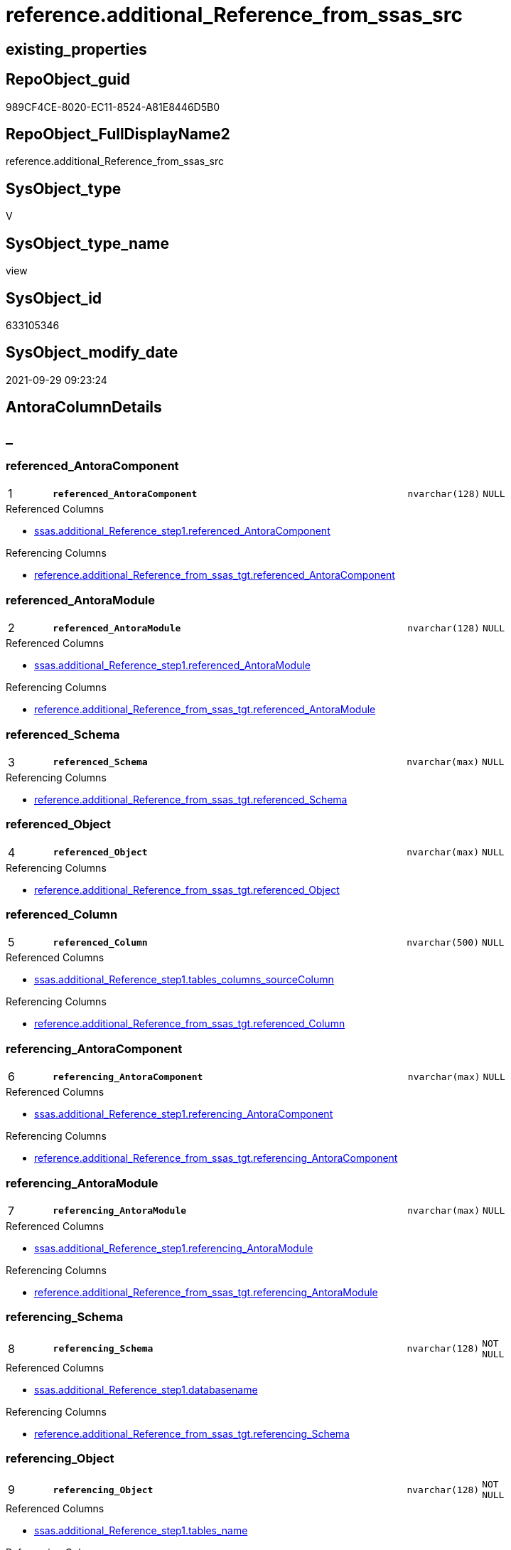 // tag::HeaderFullDisplayName[]
= reference.additional_Reference_from_ssas_src
// end::HeaderFullDisplayName[]

== existing_properties

// tag::existing_properties[]
:ExistsProperty--antorareferencedlist:
:ExistsProperty--antorareferencinglist:
:ExistsProperty--is_repo_managed:
:ExistsProperty--is_ssas:
:ExistsProperty--pk_index_guid:
:ExistsProperty--pk_indexpatterncolumndatatype:
:ExistsProperty--pk_indexpatterncolumnname:
:ExistsProperty--referencedobjectlist:
:ExistsProperty--sql_modules_definition:
:ExistsProperty--FK:
:ExistsProperty--AntoraIndexList:
:ExistsProperty--Columns:
// end::existing_properties[]

== RepoObject_guid

// tag::RepoObject_guid[]
989CF4CE-8020-EC11-8524-A81E8446D5B0
// end::RepoObject_guid[]

== RepoObject_FullDisplayName2

// tag::RepoObject_FullDisplayName2[]
reference.additional_Reference_from_ssas_src
// end::RepoObject_FullDisplayName2[]

== SysObject_type

// tag::SysObject_type[]
V 
// end::SysObject_type[]

== SysObject_type_name

// tag::SysObject_type_name[]
view
// end::SysObject_type_name[]

== SysObject_id

// tag::SysObject_id[]
633105346
// end::SysObject_id[]

== SysObject_modify_date

// tag::SysObject_modify_date[]
2021-09-29 09:23:24
// end::SysObject_modify_date[]

== AntoraColumnDetails

// tag::AntoraColumnDetails[]
[discrete]
== _


[#column-referencedunderlineantoracomponent]
=== referenced_AntoraComponent

[cols="d,8m,m,m,m,d"]
|===
|1
|*referenced_AntoraComponent*
|nvarchar(128)
|NULL
|
|
|===

.Referenced Columns
--
* xref:ssas.additional_reference_step1.adoc#column-referencedunderlineantoracomponent[+ssas.additional_Reference_step1.referenced_AntoraComponent+]
--

.Referencing Columns
--
* xref:reference.additional_reference_from_ssas_tgt.adoc#column-referencedunderlineantoracomponent[+reference.additional_Reference_from_ssas_tgt.referenced_AntoraComponent+]
--


[#column-referencedunderlineantoramodule]
=== referenced_AntoraModule

[cols="d,8m,m,m,m,d"]
|===
|2
|*referenced_AntoraModule*
|nvarchar(128)
|NULL
|
|
|===

.Referenced Columns
--
* xref:ssas.additional_reference_step1.adoc#column-referencedunderlineantoramodule[+ssas.additional_Reference_step1.referenced_AntoraModule+]
--

.Referencing Columns
--
* xref:reference.additional_reference_from_ssas_tgt.adoc#column-referencedunderlineantoramodule[+reference.additional_Reference_from_ssas_tgt.referenced_AntoraModule+]
--


[#column-referencedunderlineschema]
=== referenced_Schema

[cols="d,8m,m,m,m,d"]
|===
|3
|*referenced_Schema*
|nvarchar(max)
|NULL
|
|
|===

.Referencing Columns
--
* xref:reference.additional_reference_from_ssas_tgt.adoc#column-referencedunderlineschema[+reference.additional_Reference_from_ssas_tgt.referenced_Schema+]
--


[#column-referencedunderlineobject]
=== referenced_Object

[cols="d,8m,m,m,m,d"]
|===
|4
|*referenced_Object*
|nvarchar(max)
|NULL
|
|
|===

.Referencing Columns
--
* xref:reference.additional_reference_from_ssas_tgt.adoc#column-referencedunderlineobject[+reference.additional_Reference_from_ssas_tgt.referenced_Object+]
--


[#column-referencedunderlinecolumn]
=== referenced_Column

[cols="d,8m,m,m,m,d"]
|===
|5
|*referenced_Column*
|nvarchar(500)
|NULL
|
|
|===

.Referenced Columns
--
* xref:ssas.additional_reference_step1.adoc#column-tablesunderlinecolumnsunderlinesourcecolumn[+ssas.additional_Reference_step1.tables_columns_sourceColumn+]
--

.Referencing Columns
--
* xref:reference.additional_reference_from_ssas_tgt.adoc#column-referencedunderlinecolumn[+reference.additional_Reference_from_ssas_tgt.referenced_Column+]
--


[#column-referencingunderlineantoracomponent]
=== referencing_AntoraComponent

[cols="d,8m,m,m,m,d"]
|===
|6
|*referencing_AntoraComponent*
|nvarchar(max)
|NULL
|
|
|===

.Referenced Columns
--
* xref:ssas.additional_reference_step1.adoc#column-referencingunderlineantoracomponent[+ssas.additional_Reference_step1.referencing_AntoraComponent+]
--

.Referencing Columns
--
* xref:reference.additional_reference_from_ssas_tgt.adoc#column-referencingunderlineantoracomponent[+reference.additional_Reference_from_ssas_tgt.referencing_AntoraComponent+]
--


[#column-referencingunderlineantoramodule]
=== referencing_AntoraModule

[cols="d,8m,m,m,m,d"]
|===
|7
|*referencing_AntoraModule*
|nvarchar(max)
|NULL
|
|
|===

.Referenced Columns
--
* xref:ssas.additional_reference_step1.adoc#column-referencingunderlineantoramodule[+ssas.additional_Reference_step1.referencing_AntoraModule+]
--

.Referencing Columns
--
* xref:reference.additional_reference_from_ssas_tgt.adoc#column-referencingunderlineantoramodule[+reference.additional_Reference_from_ssas_tgt.referencing_AntoraModule+]
--


[#column-referencingunderlineschema]
=== referencing_Schema

[cols="d,8m,m,m,m,d"]
|===
|8
|*referencing_Schema*
|nvarchar(128)
|NOT NULL
|
|
|===

.Referenced Columns
--
* xref:ssas.additional_reference_step1.adoc#column-databasename[+ssas.additional_Reference_step1.databasename+]
--

.Referencing Columns
--
* xref:reference.additional_reference_from_ssas_tgt.adoc#column-referencingunderlineschema[+reference.additional_Reference_from_ssas_tgt.referencing_Schema+]
--


[#column-referencingunderlineobject]
=== referencing_Object

[cols="d,8m,m,m,m,d"]
|===
|9
|*referencing_Object*
|nvarchar(128)
|NOT NULL
|
|
|===

.Referenced Columns
--
* xref:ssas.additional_reference_step1.adoc#column-tablesunderlinename[+ssas.additional_Reference_step1.tables_name+]
--

.Referencing Columns
--
* xref:reference.additional_reference_from_ssas_tgt.adoc#column-referencingunderlineobject[+reference.additional_Reference_from_ssas_tgt.referencing_Object+]
--


[#column-referencingunderlinecolumn]
=== referencing_Column

[cols="d,8m,m,m,m,d"]
|===
|10
|*referencing_Column*
|nvarchar(128)
|NULL
|
|
|===

.Referenced Columns
--
* xref:ssas.additional_reference_step1.adoc#column-tablesunderlinecolumnsunderlinename[+ssas.additional_Reference_step1.tables_columns_name+]
--

.Referencing Columns
--
* xref:reference.additional_reference_from_ssas_tgt.adoc#column-referencingunderlinecolumn[+reference.additional_Reference_from_ssas_tgt.referencing_Column+]
--


// end::AntoraColumnDetails[]

== AntoraPkColumnTableRows

// tag::AntoraPkColumnTableRows[]
|1
|*<<column-referencedunderlineantoracomponent>>*
|nvarchar(128)
|NULL
|
|

|2
|*<<column-referencedunderlineantoramodule>>*
|nvarchar(128)
|NULL
|
|

|3
|*<<column-referencedunderlineschema>>*
|nvarchar(max)
|NULL
|
|

|4
|*<<column-referencedunderlineobject>>*
|nvarchar(max)
|NULL
|
|

|5
|*<<column-referencedunderlinecolumn>>*
|nvarchar(500)
|NULL
|
|

|6
|*<<column-referencingunderlineantoracomponent>>*
|nvarchar(max)
|NULL
|
|

|7
|*<<column-referencingunderlineantoramodule>>*
|nvarchar(max)
|NULL
|
|

|8
|*<<column-referencingunderlineschema>>*
|nvarchar(128)
|NOT NULL
|
|

|9
|*<<column-referencingunderlineobject>>*
|nvarchar(128)
|NOT NULL
|
|

|10
|*<<column-referencingunderlinecolumn>>*
|nvarchar(128)
|NULL
|
|

// end::AntoraPkColumnTableRows[]

== AntoraNonPkColumnTableRows

// tag::AntoraNonPkColumnTableRows[]










// end::AntoraNonPkColumnTableRows[]

== AntoraIndexList

// tag::AntoraIndexList[]

[#index-pkunderlineadditionalunderlinereferenceunderlinefromunderlinessasunderlinesrc]
=== PK_additional_Reference_from_ssas_src

* IndexSemanticGroup: xref:other/indexsemanticgroup.adoc#startbnoblankgroupendb[no_group]
+
--
* <<column-referenced_AntoraComponent>>; nvarchar(128)
* <<column-referenced_AntoraModule>>; nvarchar(128)
* <<column-referenced_Schema>>; nvarchar(max)
* <<column-referenced_Object>>; nvarchar(max)
* <<column-referenced_Column>>; nvarchar(500)
* <<column-referencing_AntoraComponent>>; nvarchar(max)
* <<column-referencing_AntoraModule>>; nvarchar(max)
* <<column-referencing_Schema>>; nvarchar(128)
* <<column-referencing_Object>>; nvarchar(128)
* <<column-referencing_Column>>; nvarchar(128)
--
* PK, Unique, Real: 1, 1, 0


[#index-idxunderlineadditionalunderlinereferenceunderlinefromunderlinessasunderlinesrcunderlineunderline2]
=== idx_additional_Reference_from_ssas_src++__++2

* IndexSemanticGroup: xref:other/indexsemanticgroup.adoc#startbnoblankgroupendb[no_group]
+
--
* <<column-referencing_Column>>; nvarchar(128)
--
* PK, Unique, Real: 0, 0, 0


[#index-idxunderlineadditionalunderlinereferenceunderlinefromunderlinessasunderlinesrcunderlineunderline3]
=== idx_additional_Reference_from_ssas_src++__++3

* IndexSemanticGroup: xref:other/indexsemanticgroup.adoc#startbnoblankgroupendb[no_group]
+
--
* <<column-referencing_Schema>>; nvarchar(128)
* <<column-referencing_Object>>; nvarchar(128)
--
* PK, Unique, Real: 0, 0, 0


[#index-idxunderlineadditionalunderlinereferenceunderlinefromunderlinessasunderlinesrcunderlineunderline4]
=== idx_additional_Reference_from_ssas_src++__++4

* IndexSemanticGroup: xref:other/indexsemanticgroup.adoc#startbnoblankgroupendb[no_group]
+
--
* <<column-referencing_Schema>>; nvarchar(128)
--
* PK, Unique, Real: 0, 0, 0

// end::AntoraIndexList[]

== AntoraMeasureDetails

// tag::AntoraMeasureDetails[]

// end::AntoraMeasureDetails[]

== AntoraParameterList

// tag::AntoraParameterList[]

// end::AntoraParameterList[]

== AntoraXrefCulturesList

// tag::AntoraXrefCulturesList[]
* xref:dhw:sqldb:reference.additional_reference_from_ssas_src.adoc[] - 
// end::AntoraXrefCulturesList[]

== cultures_count

// tag::cultures_count[]
1
// end::cultures_count[]

== Other tags

source: property.RepoObjectProperty_cross As rop_cross


=== additional_reference_csv

// tag::additional_reference_csv[]

// end::additional_reference_csv[]


=== AdocUspSteps

// tag::adocuspsteps[]

// end::adocuspsteps[]


=== AntoraReferencedList

// tag::antorareferencedlist[]
* xref:ssas.additional_reference_step1.adoc[]
// end::antorareferencedlist[]


=== AntoraReferencingList

// tag::antorareferencinglist[]
* xref:reference.additional_reference_from_ssas_tgt.adoc[]
* xref:reference.usp_persist_additional_reference_from_ssas_tgt.adoc[]
// end::antorareferencinglist[]


=== Description

// tag::description[]

// end::description[]


=== ExampleUsage

// tag::exampleusage[]

// end::exampleusage[]


=== exampleUsage_2

// tag::exampleusage_2[]

// end::exampleusage_2[]


=== exampleUsage_3

// tag::exampleusage_3[]

// end::exampleusage_3[]


=== exampleUsage_4

// tag::exampleusage_4[]

// end::exampleusage_4[]


=== exampleUsage_5

// tag::exampleusage_5[]

// end::exampleusage_5[]


=== exampleWrong_Usage

// tag::examplewrong_usage[]

// end::examplewrong_usage[]


=== has_execution_plan_issue

// tag::has_execution_plan_issue[]

// end::has_execution_plan_issue[]


=== has_get_referenced_issue

// tag::has_get_referenced_issue[]

// end::has_get_referenced_issue[]


=== has_history

// tag::has_history[]

// end::has_history[]


=== has_history_columns

// tag::has_history_columns[]

// end::has_history_columns[]


=== InheritanceType

// tag::inheritancetype[]

// end::inheritancetype[]


=== is_persistence

// tag::is_persistence[]

// end::is_persistence[]


=== is_persistence_check_duplicate_per_pk

// tag::is_persistence_check_duplicate_per_pk[]

// end::is_persistence_check_duplicate_per_pk[]


=== is_persistence_check_for_empty_source

// tag::is_persistence_check_for_empty_source[]

// end::is_persistence_check_for_empty_source[]


=== is_persistence_delete_changed

// tag::is_persistence_delete_changed[]

// end::is_persistence_delete_changed[]


=== is_persistence_delete_missing

// tag::is_persistence_delete_missing[]

// end::is_persistence_delete_missing[]


=== is_persistence_insert

// tag::is_persistence_insert[]

// end::is_persistence_insert[]


=== is_persistence_truncate

// tag::is_persistence_truncate[]

// end::is_persistence_truncate[]


=== is_persistence_update_changed

// tag::is_persistence_update_changed[]

// end::is_persistence_update_changed[]


=== is_repo_managed

// tag::is_repo_managed[]
0
// end::is_repo_managed[]


=== is_ssas

// tag::is_ssas[]
0
// end::is_ssas[]


=== microsoft_database_tools_support

// tag::microsoft_database_tools_support[]

// end::microsoft_database_tools_support[]


=== MS_Description

// tag::ms_description[]

// end::ms_description[]


=== persistence_source_RepoObject_fullname

// tag::persistence_source_repoobject_fullname[]

// end::persistence_source_repoobject_fullname[]


=== persistence_source_RepoObject_fullname2

// tag::persistence_source_repoobject_fullname2[]

// end::persistence_source_repoobject_fullname2[]


=== persistence_source_RepoObject_guid

// tag::persistence_source_repoobject_guid[]

// end::persistence_source_repoobject_guid[]


=== persistence_source_RepoObject_xref

// tag::persistence_source_repoobject_xref[]

// end::persistence_source_repoobject_xref[]


=== pk_index_guid

// tag::pk_index_guid[]
612BC2F1-8020-EC11-8524-A81E8446D5B0
// end::pk_index_guid[]


=== pk_IndexPatternColumnDatatype

// tag::pk_indexpatterncolumndatatype[]
nvarchar(128),nvarchar(128),nvarchar(max),nvarchar(max),nvarchar(500),nvarchar(max),nvarchar(max),nvarchar(128),nvarchar(128),nvarchar(128)
// end::pk_indexpatterncolumndatatype[]


=== pk_IndexPatternColumnName

// tag::pk_indexpatterncolumnname[]
referenced_AntoraComponent,referenced_AntoraModule,referenced_Schema,referenced_Object,referenced_Column,referencing_AntoraComponent,referencing_AntoraModule,referencing_Schema,referencing_Object,referencing_Column
// end::pk_indexpatterncolumnname[]


=== pk_IndexSemanticGroup

// tag::pk_indexsemanticgroup[]

// end::pk_indexsemanticgroup[]


=== ReferencedObjectList

// tag::referencedobjectlist[]
* [ssas].[additional_Reference_step1]
// end::referencedobjectlist[]


=== usp_persistence_RepoObject_guid

// tag::usp_persistence_repoobject_guid[]

// end::usp_persistence_repoobject_guid[]


=== UspExamples

// tag::uspexamples[]

// end::uspexamples[]


=== uspgenerator_usp_id

// tag::uspgenerator_usp_id[]

// end::uspgenerator_usp_id[]


=== UspParameters

// tag::uspparameters[]

// end::uspparameters[]

== Boolean Attributes

source: property.RepoObjectProperty WHERE property_int = 1

// tag::boolean_attributes[]

// end::boolean_attributes[]

== sql_modules_definition

// tag::sql_modules_definition[]
[%collapsible]
=======
[source,sql,numbered]
----

CREATE View reference.additional_Reference_from_ssas_src
As
Select
    Distinct
    referenced_AntoraComponent
  , referenced_AntoraModule
  , referenced_Schema          = Replace ( Replace ( Part2, '[', '' ), ']', '' )
  , referenced_Object          = Replace ( Replace ( Part3, '[', '' ), ']', '' )
  , referenced_Column          = tables_columns_sourceColumn
  , referencing_AntoraComponent
  , referencing_AntoraModule
  , referencing_Schema         = databasename
  , referencing_Object         = tables_name
  , referencing_Column         = tables_columns_name
--, RepoObject_guid
--, RepoObjectColumn_guid
--, databasename
--, tables_name
--, tables_columns_name
--, tables_columns_sourceColumn
--, tables_partitions_source_dataSource
--, Part1
--, Part2
--, Part3
--, tables_partitions_name
From
    ssas.additional_Reference_step1
Where
    Not referenced_AntoraComponent Is Null
    And Not referenced_AntoraModule Is Null
    And Not Part2 Is Null
    And Not Part3 Is Null
    And Not tables_columns_sourceColumn Is Null

----
=======
// end::sql_modules_definition[]


